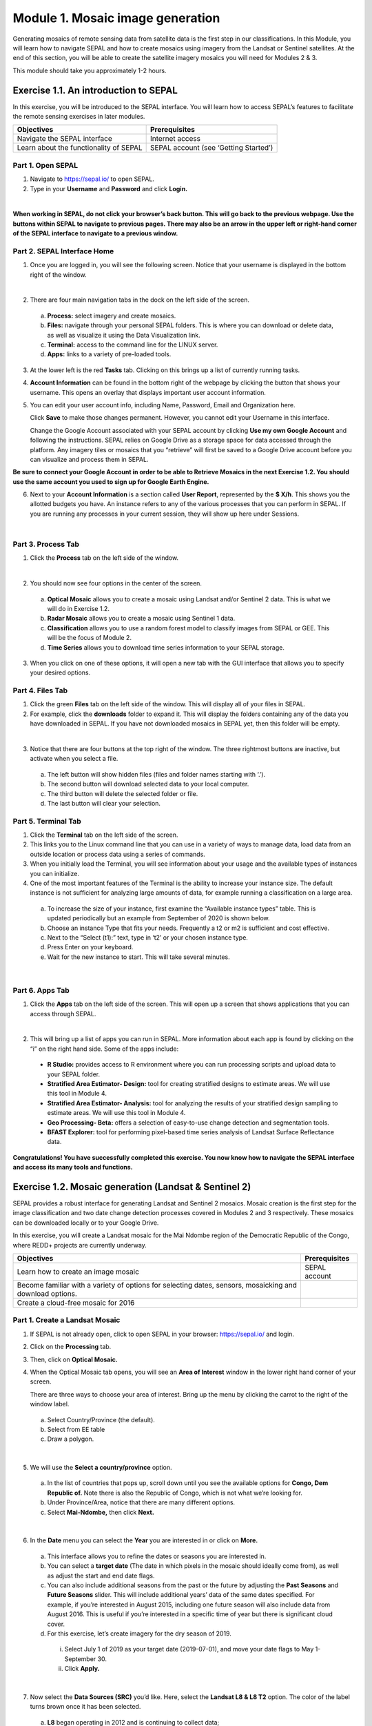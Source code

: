 ===================================
Module 1. Mosaic image generation
===================================

Generating mosaics of remote sensing data from satellite data is the first step in our classifications. In this Module, you will learn how to navigate SEPAL and how to create mosaics using imagery from the Landsat or Sentinel satellites. At the end of this section, you will be able to create the satellite imagery mosaics you will need for Modules 2 & 3.

This module should take you approximately 1-2 hours.

---------------------------------------
Exercise 1.1.  An introduction to SEPAL
---------------------------------------

In this exercise, you will be introduced to the SEPAL interface. You will learn how to access SEPAL’s features to facilitate the remote sensing exercises in later modules.

+-------------------------------+---------------------------------------+
|         Objectives            |            Prerequisites              |
+===============================+=======================================+
| Navigate the SEPAL interface  | Internet access                       |
+-------------------------------+---------------------------------------+
| Learn about the functionality | SEPAL account (see ‘Getting Started’) |
| of SEPAL                      |                                       |
+-------------------------------+---------------------------------------+

Part 1. Open SEPAL
-------------------

1. Navigate to `https://sepal.io/ <https://sepal.io/>`_ to open SEPAL.
2. Type in your **Username** and **Password** and click **Login.**

.. image:: images/sepal_login.JPG
   :alt: SEPAL login page
   :align: center

|

**When working in SEPAL, do not click your browser’s back button. This will go back to the previous webpage. Use the buttons within SEPAL to navigate to previous pages. There may also be an arrow in the upper left or right-hand corner of the SEPAL interface to navigate to a previous window.**

Part 2. SEPAL Interface Home
-----------------------------

1. Once you are logged in, you will see the following screen. Notice that your username is displayed in the bottom right of the window.

.. image:: images/sepal_home.JPG
   :alt: SEPAL home screen
   :align: center

|

2. There are four main navigation tabs in the dock on the left side of the screen.

  a. **Process:** select imagery and create mosaics.
  b. **Files:** navigate through your personal SEPAL folders. This is where you can download or delete data, as well as visualize it using the Data Visualization link.
  c. **Terminal:** access to the command line for the LINUX server.
  d. **Apps:** links to a variety of pre-loaded tools.

3. At the lower left is the red **Tasks** tab. Clicking on this brings up a list of currently running tasks.

4. **Account Information** can be found in the bottom right of the webpage by clicking the button that shows your username. This opens an overlay that displays important user account information.

5. You can edit your user account info, including Name, Password, Email and Organization here.

   Click **Save** to make those changes permanent. However, you cannot edit your Username in this interface.

   Change the Google Account associated with your SEPAL account by clicking **Use my own Google Account** and following the instructions. SEPAL relies on Google Drive as a storage space for data accessed through the platform. Any imagery tiles or mosaics that you “retrieve” will first be saved to a Google Drive account before you can visualize and process them in SEPAL.

**Be sure to connect your Google Account in order to be able to Retrieve Mosaics in the next Exercise 1.2. You should use the same account you used to sign up for Google Earth Engine.**

6. Next to your **Account Information** is a section called **User Report**, represented by the **$ X/h**. This shows you the allotted budgets you have. An instance refers to any of the various processes that you can perform in SEPAL. If you are running any processes in your current session, they will show up here under Sessions.

.. image:: images/user_report_panel.JPG
   :alt: User Report panel.
   :width: 350px
   :align: center

|

Part 3. Process Tab
--------------------

1. Click the **Process** tab on the left side of the window.

.. image:: images/process_tab_location.JPG
   :alt: Arrow pointing out the process tab location
   :align: center

|

2. You should now see four options in the center of the screen.

  a. **Optical Mosaic** allows you to create a mosaic using Landsat and/or Sentinel 2 data. This is what we will do in Exercise 1.2.
  b. **Radar Mosaic** allows you to create a mosaic using Sentinel 1 data.
  c. **Classification** allows you to use a random forest model to classify images from SEPAL or GEE. This will be the focus of Module 2.
  d. **Time Series** allows you to download time series information to your SEPAL storage.

3. When you click on one of these options, it will open a new tab with the GUI interface that allows you to specify your desired options.

Part 4. Files Tab
------------------

1. Click the green **Files** tab on the left side of the window. This will display all of your files in SEPAL.

2. For example, click the **downloads** folder to expand it. This will display the folders containing any of the data you have downloaded in SEPAL. If you have not downloaded mosaics in SEPAL yet, then this folder will be empty.

.. image:: images/files_menu.JPG
   :alt: The files menu
   :align: center
   :width: 350

|

3. Notice that there are four buttons at the top right of the window. The three rightmost buttons are inactive, but activate when you select a file.

  a. The left button will show hidden files (files and folder names starting with ‘.’).
  b. The second button will download selected data to your local computer.
  c. The third button will delete the selected folder or file.
  d. The last button will clear your selection.

Part 5. Terminal Tab
---------------------

1. Click the **Terminal** tab on the left side of the screen.

2. This links you to the Linux command line that you can use in a variety of ways to manage data, load data from an outside location or process data using a series of commands.

3. When you initially load the Terminal, you will see information about your usage and the available types of instances you can initialize.

4. One of the most important features of the Terminal is the ability to increase your instance size. The default instance is not sufficient for analyzing large amounts of data, for example running a classification on a large area.

  a. To increase the size of your instance, first examine the “Available instance types” table. This is updated periodically but an example from September of 2020 is shown below.
  b. Choose an instance Type that fits your needs. Frequently a t2 or m2 is sufficient and cost effective.
  c. Next to the “Select (t1):” text, type in ‘t2’ or your chosen instance type.
  d. Press Enter on your keyboard.
  e. Wait for the new instance to start. This will take several minutes.

.. image:: images/terminal.JPG
   :alt: The terminal page, including an example of changing the instance
   :align: center
   :width: 450

|

Part 6. Apps Tab
-----------------

1. Click the **Apps** tab on the left side of the screen. This will open up a screen that shows applications that you can access through SEPAL.

.. image:: images/apps_interface.JPG
   :alt: The Apps interface
   :align: center

|

2. This will bring up a list of apps you can run in SEPAL. More information about each app is found by clicking on the “i” on the right hand side. Some of the apps include:

  * **R Studio:** provides access to R environment where you can run processing scripts and upload data to your SEPAL folder.
  * **Stratified Area Estimator- Design:** tool for creating stratified designs to estimate areas. We will use this tool in Module 4.
  * **Stratified Area Estimator- Analysis:** tool for analyzing the results of your stratified design sampling to estimate areas. We will use this tool in Module 4.
  * **Geo Processing- Beta:** offers a selection of easy-to-use change detection and segmentation tools.
  * **BFAST Explorer:** tool for performing pixel-based time series analysis of Landsat Surface Reflectance data.

**Congratulations! You have successfully completed this exercise. You now know how to navigate the SEPAL interface and access its many tools and functions.**

-------------------------------------------------------
Exercise 1.2. Mosaic generation (Landsat & Sentinel 2)
-------------------------------------------------------

SEPAL provides a robust interface for generating Landsat and Sentinel 2 mosaics. Mosaic creation is the first step for the image classification and two date change detection processes covered in Modules 2 and 3 respectively. These mosaics can be downloaded locally or to your Google Drive.

In this exercise, you will create a Landsat mosaic for the Mai Ndombe region of the Democratic Republic of the Congo, where REDD+ projects are currently underway.

+-------------------------------------------+----------------------+
|  Objectives                               |   Prerequisites      |
+===========================================+======================+
|Learn how to create an image mosaic        | SEPAL account        |
+-------------------------------------------+----------------------+
| Become familiar with a variety of options |                      |
| for selecting dates, sensors, mosaicking  |                      |
| and download options.                     |                      |
+-------------------------------------------+----------------------+
| Create a cloud-free mosaic for 2016       |                      |
+-------------------------------------------+----------------------+

Part 1. Create a Landsat Mosaic
--------------------------------

1. If SEPAL is not already open, click to open SEPAL in your browser: https://sepal.io/ and login.
2. Click on the **Processing** tab.
3. Then, click on **Optical Mosaic.**
4. When the Optical Mosaic tab opens, you will see an **Area of Interest** window in the lower right hand corner of your screen.

   There are three ways to choose your area of interest. Bring up the menu by clicking the carrot to the right of the window label.

  a. Select Country/Province (the default).
  b. Select from EE table
  c. Draw a polygon.

.. image:: images/area_of_interest.JPG
   :alt: The Area of Interest menu
   :width: 350
   :align: center

|

5. We will use the **Select a country/province** option.

  a. In the list of countries that pops up, scroll down until you see the available options for **Congo, Dem Republic of.** Note there is also the Republic of Congo, which is not what we’re looking for.
  b. Under Province/Area, notice that there are many different options.
  c. Select **Mai-Ndombe,** then click **Next.**

.. image:: images/country_province.JPG
   :alt: The Country or Province selection screen.
   :width: 350
   :align: center

|

6. In the **Date** menu you can select the **Year** you are interested in or click on **More.**

  a. This interface allows you to refine the dates or seasons you are interested in.
  b. You can select a **target date** (The date in which pixels in the mosaic should ideally come from), as well as adjust the start and end date flags.
  c. You can also include additional seasons from the past or the future by adjusting the **Past Seasons** and **Future Seasons** slider. This will include additional years’ data of the same dates specified. For example, if you’re interested in August 2015, including one future season will also include data from August 2016. This is useful if you’re interested in a specific time of year but there is significant cloud cover.
  d. For this exercise, let’s create imagery for the dry season of 2019.

    i. Select July 1 of 2019 as your target date (2019-07-01), and move your date flags to May 1-September 30.
    ii. Click **Apply.**

.. image:: images/date_menu.JPG
   :alt: The date menu.
   :align: center

|

7. Now select the **Data Sources (SRC)** you’d like. Here, select the **Landsat L8 & L8 T2** option. The color of the label turns brown once it has been selected.

  a. **L8** began operating in 2012 and is continuing to collect data;
  b. **L7** began operating in 2001, but has a scan-line error that can be problematic for dates between 2005-present; and
  c. **L4-5 TM,** which collected data from July 1982-May 2012.
  d. **Sentinel 2 A+B** began operating in June 2015.
  e. Click **Done.**

8. Now SEPAL will load a preview of your data. By default it will show you where RGB band data is available. You can click on the RGB image at the bottom to choose from other combinations of bands or metadata.

  a. When it is done, examine the preview to see how much data is available. For this example, coverage is good. However, in the future when you are creating your own mosaic, if there is not enough coverage of your area of interest, you will need to adjust your parameters.
  b. To do so, notice the five tabs in the lower right. You can adjust the initial search parameters using the first three of these tabs. For example, Click on **Dat** to expand the date range if you would like.
  c. The last two tabs are for **scene selection** and **composite,** which are more advanced filtering steps. We’ll cover those now.

.. image:: images/mosaic_preview.JPG
   :alt: A preview of your mosaic.
   :width: 350
   :align: center

|

9. We’re now going to go through the **scene selection process.** This allows you to change which specific images to include in your mosaic.

  a. You can change the scenes that are selected using the **SCN** button on the lower right of the screen. You can use all scenes or select which are prioritized. You can revert any changes by clicking on **Use All Scenes** and then **Apply.**
  b. Change the **Scenes** by selecting **Select Scenes** with Priority: **Target Date**

.. image:: images/scene_selection.JPG
   :alt: Selecting scenes for your mosaic.
   :width: 350
   :align: center

|

10. Click Apply. The result should look like the below image.

  a. Notice the collection of circles over the Mai Ndombe study area and that they are all populated with a zero. These represent the locations of scenes in the study area and the numbers of images per scene that are selected. The number is currently 0 because we haven’t selected the scenes yet.

  .. image:: images/scene_selection_zeros.JPG
     :alt: Scene selection process showing zeros before selection.
     :width: 550
     :align: center

|

  b. Click the Auto-Select button to auto-select some scenes.

.. image:: images/auto_select_scenes.JPG
   :alt: Arrow showing the button for auto selecting scenes.
   :width: 550
   :align: center

|

11. You may set a minimum and maximum number of images per scene area that will be selected. Increase the minimum to 2 and the maximum to 100. Click **Select Scenes.** If there is only one scene for an area, that will be the only one selected despite the minimum.

.. image:: images/auto_select_scenes_menu.JPG
   :alt: Menu for auto selecting scenes.
   :width: 350
   :align: center

|

12. You should now see imagery overlain with circles indicating how many scenes are selected.

.. image:: images/imagery_number_scenes.JPG
   :alt: Example of the imagery with the number of scenes selected
   :width: 450
   :align: center

|

13. You will notice that the circles that previously displayed a zero now display a variety of numbers. These numbers represent the number of Landsat images per scene that meet your specifications.

    Hover your mouse over one of the circles to see the footprint (outline) of the Landsat scene that it represents. Click on that circle.

.. image:: images/select_scenes_interface.JPG
   :alt: The select scenes interface showing 0 available and 4 selected scenes
   :align: center

|

14. In the window that opens, you will see a list of selected scenes on the right side of the screen. These are the images that will be added to the mosaic. There are three pieces of information for each:

    * Satellite (e.g. L8, L7, L5 or L4)
    * Percent cloud cover
    * Number of days from the target date

  a. To expand the Landsat image, hover over one of the images and click **Preview.** Click on the image to close the zoomed in graphic and return to the list of scenes.
  b. To remove a scene from the composite, click the **Remove** button when you hover over the selected scene.

.. image:: images/remove_preview_scenes.JPG
   :alt: Removing or previewing selected scenes.
   :width: 350
   :align: center

|

.. image::images/scene_preview.JPG
   :alt: Scene preview screen.
   :width: 350
   :align: center

|

15. On the left hand side, you will see **Available Scenes,** which are images that will not be included in the mosaic but can be added to it. If you have removed an image and would like to re-add it or if there are additional scenes you would like to add, hover over the image and click **Add.**

  a. Once you are satisfied with the selected imagery for a given area, click **Close** in the bottom right corner.
  b. You can then select different scenes (represented by the circles) and evaluate the imagery for each scene.

.. image:: images/select_scenes_1.JPG
   :alt: Select scenes screen showing one available scene and 3 selected scenes
   :width: 450
   :align: center

|

16. You can also change the composing method using the **CMP** button on the lower right.

  a. Notice that there are several additional options including shadow tolerance, haze tolerance, NDVI importance, cloud masking and cloud buffering.
  b. For this exercise, we will leave these at their default settings.
  c. If you make changes, click Apply after you’re done.

.. image:: images/composite.JPG
   :alt: The composite menu.
   :align: center

|

17. Now we’ll explore the **Bands** dropdown. Click on the **Red Green Blue** at the bottom of the page.

.. image:: images/arrow_bands.JPG
   :alt: Arrow pointing at the red, green, blue bands.
   :align: center

|

18. The below dropdown menu will appear.

  a. Select the **NIR, RED, GREEN** band combination. This band combination displays vegetation as red, with darker reds indicating dense vegetation. Bare ground and urban areas appear grey or tan, while water appears black. NIR stands for near infrared.
  b. Once selected, the preview will automatically show what the composite will look like.
  c. Use the scroll wheel on your mouse to zoom in to the mosaic and then click and drag to pan around the image. This will help you assess the quality of the mosaic.

.. image:: images/bands_menu.JPG
   :alt: The band combinations menu.
   :width: 350px
   :align: center

|

19. The map now shows the complete mosaic that incorporates all of the user-defined settings.
?????Either change the screenshot or add a step to click SCN and Use All Scenes?????
.. image:: images/completed_mosaic.JPG
   :alt: The imagery preview with the completed mosaic shown.
   :width: 450
   :align: center

|

20. Using what you’ve learned, take some time to explore adjusting some of the input parameters and examine the influence on the output. Once you have a composite you are happy with, we will download the mosaic (instructions follow).

  a. For example, if you have too many clouds in your mosaic, then you may want to adjust some of your settings or choose a different time of year when there is a lower likelihood of cloud cover.
  b. The algorithm used to create this mosaic attempts to remove all cloud cover, but is not always successful in doing so. Portions of clouds often remain in the mosaic.

Part 2. Name and Save your Recipe and Mosaic
---------------------------------------------

1. Now, we will name the ‘recipe’ for creating the mosaic and explore options for the recipe.

  a. You will use this recipe when working with the classification or change detection tools, as well as when loading SEPAL mosaics into SEPAL’s Collect Earth Online.
  b. You can make the recipe easier to find by naming it. Click on the tab in the upper right and type in a new name. For this example use *MiaNdombe_LS8_2019_Dry.*
  c. Now let's explore options for the recipe. Click on the three lines in the upper right hand corner.

    i. You can **Save the recipe** (SEPAL will do this automatically on retrieval) so that it is available later.
    ii. You can also **Duplicate the recipe.** This is useful for creating two years of data, as we will do in Module 3.
    iii. Finally you can **Export the recipe**. This downloads a zip file with a JSON of your mosaic specifications.

  d. Click on **Save recipe….** This will also let you rename the mosaic if you choose.

.. image:: images/save_duplicate_export_recipe.JPG
   :alt: Save, duplicate, export recipe menu.
   :width: 350
   :align: center

|

2. Now if you click on the three lines icon, you should see an additional option: **Revert to old revision...**

.. image:: images/revert_to_old_revision.JPG
   :alt: After saving the menu adds a revert to old revision option.
   :width: 350
   :align: center

|

3. Clicking on this option brings up a list of auto-saved versions from SEPAL. You can use this to revert changes if you make a mistake.

   Now, when you open SEPAL and click the Search option, you will see a row with this name that contains the parameters you just set.

.. image:: images/revisions_menu.JPG
   :alt: Revisions menu dropdown.
   :align: center

|

4. Finally, we will save the mosaic itself. This is called ‘retrieving’ the mosaic. This step is necessary to perform analysis on the imagery.

   To download this imagery mosaic to your SEPAL account, click the **Retrieve** button.

.. image:: images/retrieve.JPG
   :alt: The retrieve button.
   :width: 350
   :align: center

|

.. image:: images/retrieve_menu.JPG
   :alt: The retrieve menu
   :width: 350
   :align: center

|

5. A window will appear with the following options:

  a. **Bands to Retrieve:** select the desired bands you would like to include in the download.

    i. Select the **Blue, Green, Red, NIR, SWIR 1 and SWIR 2** bands. These are visible spectrum and infrared data collected by Landsat.
    ii. Other bands that are available include Aerosol, Thermal, Brightness, Greenness, and Wetness. More information on these can be found at: https://landsat.gsfc.nasa.gov/landsat-data-continuity-mission/.
    iii. Metadata on Date, Day of Year, and Days from Target can also be selected.

  b. **Scale:** the resolution of the mosaic. Landsat data is collected at 30m resolution, so we will leave the slider there.
  c. **Retrieve to:** Sepal Workspace is the default option. Other options may appear depending on your permissions.

6. When you have the desired bands selected, click **Retrieve.**

7. You will notice the **Tasks** icon is now spinning. If you click on it, you will see the data retrieval is in process. This step will take some time.

.. image:: images/retrieval_task.JPG
   :alt: Retrieval task being carried out
   :width: 350
   :align: center

|

**This will take 25 minutes or more to finish downloading, however, you can move on to the next exercise without waiting for the download to finish.**

**Congratulations! You have successfully completed this exercise. You now know how to create a Landsat mosaic using the many customizable parameters in SEPAL.**
